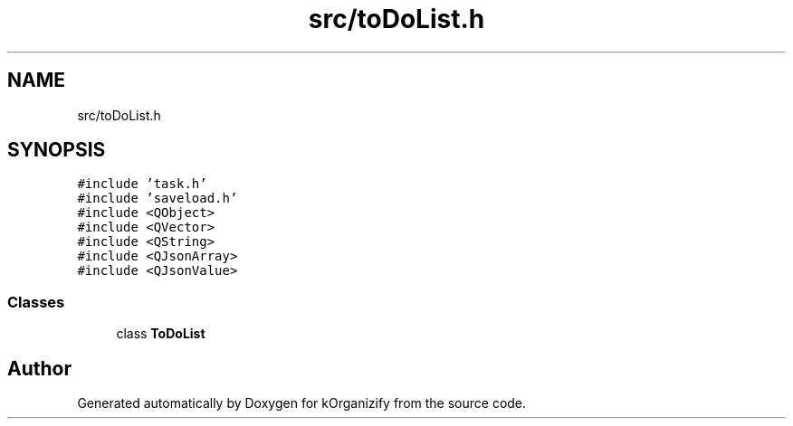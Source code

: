 .TH "src/toDoList.h" 3 "Thu Jan 11 2024" "kOrganizify" \" -*- nroff -*-
.ad l
.nh
.SH NAME
src/toDoList.h
.SH SYNOPSIS
.br
.PP
\fC#include 'task\&.h'\fP
.br
\fC#include 'saveload\&.h'\fP
.br
\fC#include <QObject>\fP
.br
\fC#include <QVector>\fP
.br
\fC#include <QString>\fP
.br
\fC#include <QJsonArray>\fP
.br
\fC#include <QJsonValue>\fP
.br

.SS "Classes"

.in +1c
.ti -1c
.RI "class \fBToDoList\fP"
.br
.in -1c
.SH "Author"
.PP 
Generated automatically by Doxygen for kOrganizify from the source code\&.
